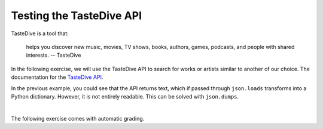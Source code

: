 Testing the TasteDive API
============================

TasteDive is a tool that:

    helps you discover new music, movies, TV shows, books, authors, games, 
    podcasts, and people with shared interests.
    -- TasteDive

In the following exercise, we will use the TasteDive API to search for works or artists similar to another of our choice.
The documentation for the `TasteDive API <https://tastedive.com/read/api>`_.

.. activecode:: ac_l45_3a_enfds
    :nocodelens:
    :language: python

    In this case, we will use the ``requests`` library to make the API request. The base url 
    is ``"https://tastedive.com/api/similar"``. To this url, a parameter ``q`` with the 
    value of the artist Ariana Grande will be passed. Finally, the url will look like this: ``"https://tastedive.com/api/similar?q=ariana+grande"``.
    Note that after the base url, a ``?`` is written to indicate that the parameters follow.

    ~~~~
    import requests
    import json

    api_url = "https://uselessfacts.jsph.pl/api/v2/facts/random"

    # The parameters that will be passed to the url are written inside a dictionary
    parameters = {"language": "en"}

    # We request the data from the api
    response = requests.get(api_url, params=parameters)

    # Now we print the url
    print(response.url)
    print()

    # We transform the json-formatted data to Python data
    data = json.loads(response.text)

    print(data)
    

In the previous example, you could see that the API returns text, which if passed through ``json.loads`` 
transforms into a Python dictionary. However, it is not entirely readable. This can be solved with 
``json.dumps``.

.. activecode:: ac_l45_3hb_efdf
    :language: python3
    :python3_interpreter: brython
    

    Now, we will request information about the band Coldplay. This time we will print the data in a 
    readable format. We will use ``urllib`` to make the request.

    ~~~~
    import urllib.request
    import urllib.parse
    import json

    api_url = "https://uselessfacts.jsph.pl/api/v2/facts/random?"

    # The following line is for the url parameters
    parameters = urllib.parse.urlencode({"language": "en"})

    request = urllib.request.urlopen(api_url + parameters)
    data = json.loads(request.read())

    # We print the data in a user-readable format
    print(json.dumps(data, indent=4))

    # We can see that api returned 6 related fields for the random fact
    print(len(data))


|

The following exercise comes with automatic grading.

.. activecode:: ac_l45_3c_en
    :nocodelens:
    :language: python

    Now we will ask TasteDive for the movie Coco. Then the dictionary ``parameters`` should have the 
    value ``"Coco"`` assigned to the key ``"q"``. Additionally, this time we only want 5 results instead of 20. 
    For this, there is a parameter called ``"limit"``, which can be assigned to the number of results needed. 
    Another parameter that will be passed to the url will be ``"info"`` and its value will be 1. This will make 
    the results come with extra text with information about the movie.

    First, you will request from the API what was described above, and save this in the variable ``request``. 
    In another variable, ``request_url``, save the url of the request. Then, assign the data to the variable ``data``. 
    Next, assign the variable ``results`` the number of results that the request returned 
    (as was done in the previous example). Because we set a limit, this number should match the limit.

    Now, you will create the list ``similar_movies``. Inside ``data`` you have a dictionary of dictionaries 
    and lists. What you will do is to search through the sets within which are the names of the movies 
    similar to Coco, and you will add the names of those movies to ``similar_movies``. There should be 5 in total. 
    **Hint**: the movie data is located within ``data["Similar"]["Results"]``, and the key to access it is ``"Name"``.

    Lastly, you will search for the number of times the word ``"Pixar"`` appears in the information texts of the 
    movies related to Coco. You will save that number in the variable ``pixar``. **Hint**: ``"wTeaser"`` is the 
    key that stores the text. This key is located in the same dictionary as the movie names.

    ~~~~
    import requests
    import json

    api_url = "https://tastedive.com/api/similar"
    proxy = "https://cors.bridged.cc/"

    # Add the parameters
    parameters = {}
    
    # Complete the code
    request = 
    request_url = 
    data = 

    # Assign the variable results 
    
    # print(f"results: {results}")
    
    # Create similar_movies
    # Use a for loop to find the similar movies and add them
    # to the corresponding variable

    # print(f"Movies: {similar_movies} len: {len(similar_movies)}")

    pixar = 0
    # Find the number of occurrences of "Pixar" within the data

    # print(f"Pixar: {pixar}")

    ====
    from unittest.gui import TestCaseGui


    class myTests(TestCaseGui):
        def testOne(self):
            self.assertEqual(
                request_url,
                "https://cors.bridged.cc/https://tastedive.com/api/similar?q=Coco&limit=5&info=1",
                "Testing that the url is: https://cors.bridged.cc/https://tastedive.com/api/similar?q=Coco&limit=5&info=1",
            )
            self.assertEqual(results, 5, "Testing that results is assigned correctly.")
            self.assertEqual(len(similar_movies), 5, "Testing that similar_movies are: 5")
            self.assertEqual(
                similar_movies,
                ["Toy Story 3", "Finding Nemo", "Inside Out", "Spirited Away", "Monsters, Inc."],
                "Expected: ['Toy Story 3', 'Finding Nemo', 'Inside Out', 'Spirited Away', 'Monsters, Inc.']",
            )
            self.assertEqual(pixar, 5, "Testing that pixar is assigned correctly.")


    myTests().main()